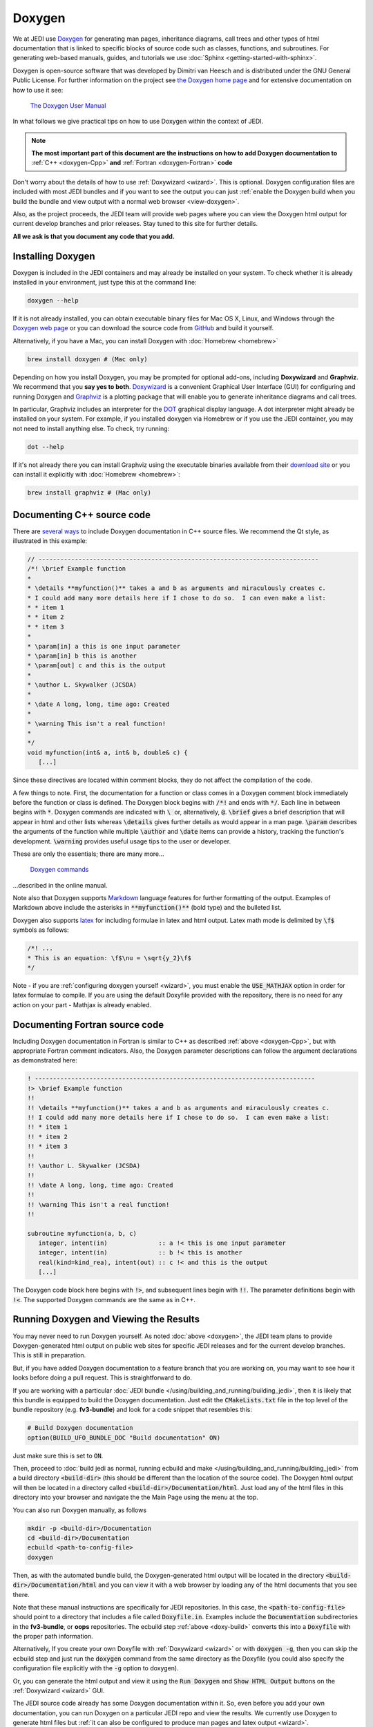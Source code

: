 
Doxygen
=======

We at JEDI use `Doxygen <http://www.doxygen.nl/>`_ for generating man pages, inheritance diagrams, call trees and other types of html documentation that is linked to specific blocks of source code such as classes, functions, and subroutines.  For generating web-based manuals, guides, and tutorials we use :doc:`Sphinx <getting-started-with-sphinx>`.

Doxygen is open-source software that was developed by Dimitri van Heesch and is distributed under the GNU General Public License.  For further information on the project see `the Doxygen home page <http://www.doxygen.nl/>`_ and for extensive documentation on how to use it see:

    `The Doxygen User Manual <http://www.doxygen.nl/manual/index.html>`_

In what follows we give practical tips on how to use Doxygen within the context of JEDI.

.. note::

   **The most important part of this document are the instructions on how to add Doxygen documentation to** :ref:`C++ <doxygen-Cpp>` **and** :ref:`Fortran <doxygen-Fortran>` **code**

Don't worry about the details of how to use :ref:`Doxywizard <wizard>`.  This is optional.  Doxygen configuration files are included with most JEDI bundles and if you want to see the output you can just :ref:`enable the Doxygen build when you build the bundle and view output with a normal web browser <view-doxygen>`.

Also, as the project proceeds, the JEDI team will provide web pages where you can view the Doxygen html output for current develop branches and prior releases.  Stay tuned to this site for further details.

**All we ask is that you document any code that you add.**

.. _install-doxygen:

Installing Doxygen
------------------

Doxygen is included in the JEDI containers and may already be installed on your system. To check whether it is already installed in your environment, just type this at the command line:

.. code-block:: bash

  doxygen --help

If it is not already installed, you can obtain executable binary files for Mac OS X, Linux, and Windows through the
`Doxygen web page <http://www.doxygen.nl/download.html>`_ or you can download the source code from
`GitHub <https://github.com/doxygen/doxygen>`_ and build it yourself.

Alternatively, if you have a Mac, you can install Doxygen with :doc:`Homebrew <homebrew>`

.. code-block:: bash

  brew install doxygen # (Mac only)

.. _graphviztab:

Depending on how you install Doxygen, you may be prompted for optional add-ons,
including **Doxywizard** and **Graphviz**.  We recommend that you **say yes to both**.
`Doxywizard <http://www.doxygen.nl/manual/doxywizard_usage.html>`_ is a convenient Graphical User
Interface (GUI) for configuring and running Doxygen and `Graphviz <https://www.graphviz.org/>`_ is
a plotting package that will enable you to generate inheritance diagrams and call trees.

In particular, Graphviz includes an interpreter for the `DOT <https://graphviz.gitlab.io/_pages/doc/info/lang.html>`_ graphical display language.
A dot interpreter might already be installed on your system.
For example, if you installed doxygen via Homebrew or if you use the JEDI container,
you may not need to install anything else.  To check, try running:

.. code-block:: bash

  dot --help

If it's not already there you can install Graphviz using the executable binaries available from their
`download site <https://www.graphviz.org/download/>`_ or you can install it explicitly with
:doc:`Homebrew <homebrew>`:

.. code-block:: bash

  brew install graphviz # (Mac only)

.. _doxygen-Cpp:

Documenting C++ source code
---------------------------

There are `several ways <https://www.doxygen.nl/manual/docblocks.html#specialblock>`_ to include Doxygen documentation in C++ source files.  We recommend the Qt style, as illustrated in this example:

.. code-block:: c

   // -----------------------------------------------------------------------------
   /*! \brief Example function
   *
   * \details **myfunction()** takes a and b as arguments and miraculously creates c.
   * I could add many more details here if I chose to do so.  I can even make a list:
   * * item 1
   * * item 2
   * * item 3
   *
   * \param[in] a this is one input parameter
   * \param[in] b this is another
   * \param[out] c and this is the output
   *
   * \author L. Skywalker (JCSDA)
   *
   * \date A long, long, time ago: Created
   *
   * \warning This isn't a real function!
   *
   */
   void myfunction(int& a, int& b, double& c) {
      [...]

Since these directives are located within comment blocks, they do not affect the compilation of the code.

A few things to note.  First, the documentation for a function or class comes in a Doxygen comment block immediately before the function or class is defined.  The Doxygen block begins with :code:`/*!` and ends with :code:`*/`.  Each line in between begins with :code:`*`.  Doxygen commands are indicated with :code:`\ ` or, alternatively, :code:`@`.  :code:`\brief` gives a brief description that will appear in html and other lists whereas :code:`\details` gives further details as would appear in a man page.  :code:`\param` describes the arguments of the function while multiple :code:`\author` and :code:`\date` items can provide a history, tracking the function's development.  :code:`\warning` provides useful usage tips to the user or developer.

These are only the essentials; there are many more...

   `Doxygen commands <http://www.doxygen.nl/manual/commands.html>`_

...described in the online manual.

Note also that Doxygen supports `Markdown <http://www.doxygen.nl/manual/markdown.html>`_ language features for further formatting of the output.  Examples of Markdown above include the asterisks in :code:`**myfunction()**` (bold type) and the bulleted list.

Doxygen also supports `latex <http://www.doxygen.nl/manual/formulas.html>`_ for including formulae in latex and html output.  Latex math mode is delimited by :code:`\f$` symbols as follows:

.. code-block:: c

   /*! ...
   * This is an equation: \f$\nu = \sqrt{y_2}\f$
   */

Note - if you are :ref:`configuring doxygen yourself <wizard>`, you must enable the :code:`USE_MATHJAX` option in order for latex formulae to compile.  If you are using the default Doxyfile provided with the repository, there is no need for any action on your part - Mathjax is already enabled.

.. _doxygen-Fortran:

Documenting Fortran source code
-------------------------------

Including Doxygen documentation in Fortran is similar to C++ as described :ref:`above <doxygen-Cpp>`, but with appropriate Fortran comment indicators.  Also, the Doxygen parameter descriptions can follow the argument declarations as demonstrated here:

.. code-block:: fortran

   ! -----------------------------------------------------------------------------
   !> \brief Example function
   !!
   !! \details **myfunction()** takes a and b as arguments and miraculously creates c.
   !! I could add many more details here if I chose to do so.  I can even make a list:
   !! * item 1
   !! * item 2
   !! * item 3
   !!
   !! \author L. Skywalker (JCSDA)
   !!
   !! \date A long, long, time ago: Created
   !!
   !! \warning This isn't a real function!
   !!

   subroutine myfunction(a, b, c)
      integer, intent(in)              :: a !< this is one input parameter
      integer, intent(in)              :: b !< this is another
      real(kind=kind_rea), intent(out) :: c !< and this is the output
      [...]

The Doxygen code block here begins with :code:`!>`, and subsequent lines begin with :code:`!!`.  The parameter definitions begin with :code:`!<`.  The supported Doxygen commands are the same as in C++.

.. _view-doxygen:

Running Doxygen and Viewing the Results
---------------------------------------

You may never need to run Doxygen yourself.  As noted :doc:`above <doxygen>`, the JEDI team plans to provide Doxygen-generated html output on public web sites for specific JEDI releases and for the current develop branches.  This is still in preparation.

But, if you have added Doxygen documentation to a feature branch that you are working on, you may want to see how it looks before doing a pull request.  This is straightforward to do.

If you are working with a particular :doc:`JEDI bundle </using/building_and_running/building_jedi>`, then it is likely that this bundle is equipped to build the Doxygen documentation.  Just edit the :code:`CMakeLists.txt` file in the top level of the bundle repository (e.g. **fv3-bundle**) and look for a code snippet that resembles this:

.. code-block:: bash

    # Build Doxygen documentation
    option(BUILD_UFO_BUNDLE_DOC "Build documentation" ON)

Just make sure this is set to :code:`ON`.

Then, proceed to :doc:`build jedi as normal, running ecbuild and make </using/building_and_running/building_jedi>` from a build directory :code:`<build-dir>` (this should be different than the location of the source code).  The Doxygen html output will then be located in a directory called :code:`<build-dir>/Documentation/html`.  Just load any of the html files in this directory into your browser and navigate the the Main Page using the menu at the top.

You can also run Doxygen manually, as follows

.. _doxy-build:

.. code-block:: bash

    mkdir -p <build-dir>/Documentation
    cd <build-dir>/Documentation
    ecbuild <path-to-config-file>
    doxygen

Then, as with the automated bundle build, the Doxygen-generated html output will be located in the directory :code:`<build-dir>/Documentation/html` and you can view it with a web browser by loading any of the html documents that you see there.

Note that these manual instructions are specifically for JEDI repositories.  In this case, the :code:`<path-to-config-file>` should point to a directory that includes a file called :code:`Doxyfile.in`.  Examples include the :code:`Documentation` subdirectories in the **fv3-bundle**, or **oops** repositories.  The ecbuild step :ref:`above <doxy-build>` converts this into a :code:`Doxyfile` with the proper path information.

Alternatively, If you create your own Doxyfile with :ref:`Doxywizard <wizard>` or with :code:`doxygen -g`, then you can skip the ecbuild step and just run the :code:`doxygen` command from the same directory as the Doxyfile (you could also specify the configuration file explicitly with the :code:`-g` option to doxygen).

Or, you can generate the html output and view it using the :code:`Run Doxygen` and :code:`Show HTML Output` buttons on the :ref:`Doxywizard <wizard>` GUI.

The JEDI source code already has some Doxygen documentation within it.  So, even before you add your own documentation, you can run Doxygen on a particular JEDI repo and view the results.  We currently use Doxygen to generate html files but :ref:`it can also be configured to produce man pages and latex output <wizard>`.

.. note::

   If you use a custom configuration file generated by Doxywizard or some other means, then the output will be located in whatever directory is specified by the :code:`OUTPUT_DIRECTORY` declaration in the Doxyfile.  This may be different than as described here.

After you load some html document from the Doxygen tree into your web browser, then you can use the menus to peruse the files, functions, namespaces, classes, etc.  Selecting **Classes-Class Hierarchy** will give you an inheritance diagram like this:

.. image:: images/doxygen_inheritance.png
    :height: 400px
    :align: center

Selecting a file from the **File List** will let you see the documentation for the functions and classes it contains, including call diagrams.  Here is an example of doxygen-generated documentation for a function - select the image for a closer look (note that most JEDI functions do not yet have this level of Doxygen documentation).

.. image:: images/doxygen_ex.png
    :height: 600px
    :align: center

This is only the beginning - we encourage you to dive in and explore! For futher details on what you find, consult the `Doxygen User Manual <http://www.doxygen.nl/manual/index.html>`_

.. _wizard:

Doxywizard and Customizing the Doxygen Build
--------------------------------------------

Most JEDI repositories contain a Doxyfile configuration file (typically in the :code:`docs` subdirectory) so there is no need for you to create a new one.  Still, there may be situations in which you'd like to change look or content of the Doxygen documentation.  You can either do this by editing the Doxyfile directly or using by using Doxywizard.

As mentioned :ref:`above <install-doxygen>`, `Doxywizard <http://www.doxygen.nl/manual/doxywizard_usage.html>`_ is a convenient Graphical User Interface (GUI) for configuring and running Doxygen.  It's often installed together with doxygen as an optional extension.

To configure and run Doxygen with Doxywizard, just start up the application and begin filling in the menu items as shown here:

.. image:: images/doxywizard_project.png
    :height: 600px
    :align: center

Take note in particular of **Step 1** at the top, namely specifying the directory from which Doxygen will run.  If you select **Save** when you exit Doxywizard, Doxygen will create a configuration file in this directory called **Doxyfile** that you can later load into Doxywizard (via the File-Open... menu item) or edit manually.  Then specify the source code directory and the destination directory (the project name is optional).

**Tip** Be sure you select the **Scan recursively** option when specifying the directory for the source code.

**Tip** We recommend that you place the Doxygen output in a directory outside of the JEDI repositories.  If you do select an output directory within the JEDI repos, please exclude it from your commits so your files are not uploaded to the main JEDI repos on GitHub.

After you finish filling in this Project page, select **Mode** from the Topics menu on the left.  Here make sure you select **All Entries** and **Include cross-referenced source code in the output**.  Also, you may wish to optimize for either C++ or Fortran output.

.. image:: images/doxywizard_mode.png
    :width: 300px
    :align: center

Then proceed to the **Output** menu item on the left and make sure **html** is selected.  Then select **Diagrams** and, if you installed GraphViz as described :ref:`above <graphviztab>`, select **use dot tool from the GraphViz package**.  And, select the diagrams that you'd like dot to generate:

.. image:: images/doxywizard_diagrams.png
    :width: 300px
    :align: center

There is one more thing you may need to do in order to get dot to work correctly.  Select the **Expert** menu item at the top of the window (between *Wizard* and *Run*) and scroll down the menu on the left to select **dot**.  First make sure the **HAVE_DOT** item is checked and then scroll down to specify the **dot path**, which is likely /usr/local/bin/dot.

.. image:: images/doxywizard_dot.png
    :height: 600px
    :align: center

That is sufficient to run Doxygen but you may wish to browse some of the other items on the **Expert** menu, particularly under **Build**.  When you're finished, select **Run** from the top menu to get to the run screen and then select the **Run doxygen** button on the upper left to run Doxygen.

.. image:: images/doxywizard_run.png
    :height: 600px
    :align: center

.. _nowizard:

Wait patiently for it to run - it may take a few tens of seconds, particularly if you asked to generate many graphs.

If you'd rather not use the Doxywizard GUI, you can do all of the above and more by creating the Doxyfile configuration file manually from the command line and then editing it directly to select the options you want.  To manually generate a Doxyfile, go to your directory of choice and type:

.. code-block:: bash

  doxygen -g

Then, after editing the file to specify your configuration options (including the source and output directories), just type this thereafter (from the directory that contains the Doxyfile):

.. code-block:: bash

  doxygen

To see the glorious abundance of configuration options, consult the `Doxygen Manual <https://www.doxygen.nl/manual/config.html>`_.

If you have any problems, try consulting the `Troubleshooting <https://www.doxygen.nl/manual/trouble.html>`_ section of the Doxygen manual or the `Doxygen tag <https://stackoverflow.com/questions/tagged/doxygen>`_ on Stack Overflow - or email Mark (`miesch@ucar.edu <miesch@ucar.edu>`_) or Steve (`stephenh@ucar.edu <stephenh@ucar.edu>`_).

To view the output as a man page, first make sure you have enabled the :code:`GENERATE_MAN` option by selecting it in the **Expert-Man** menu of Doxywizard or by editing the Doxyfile.  Then navigate to the :code:`man/man3` subdirectory of the output directory.  There you can type :code:`ls` to see what man pages are available to view.  These include files, namespaces, directories, and classes.  To view one, type e.g.

.. code-block:: bash

   man ./qg_fields.3

The :code:`.3` extension (and the :code:`man3` directory name) refers to section 3 of the :code:`man` organizational structure, which is typically reserved for `library functions <https://en.wikipedia.org/wiki/Man_page>`_.  You can change this by changing the Doxygen variable :code:`MAN_EXTENSION`.

In the future, we plan to maintain a central directory tree for the man pages that you will be able to include in your :code:`MANPATH`, thus avoiding the :code:`./` syntax above.  But this is still under development.
